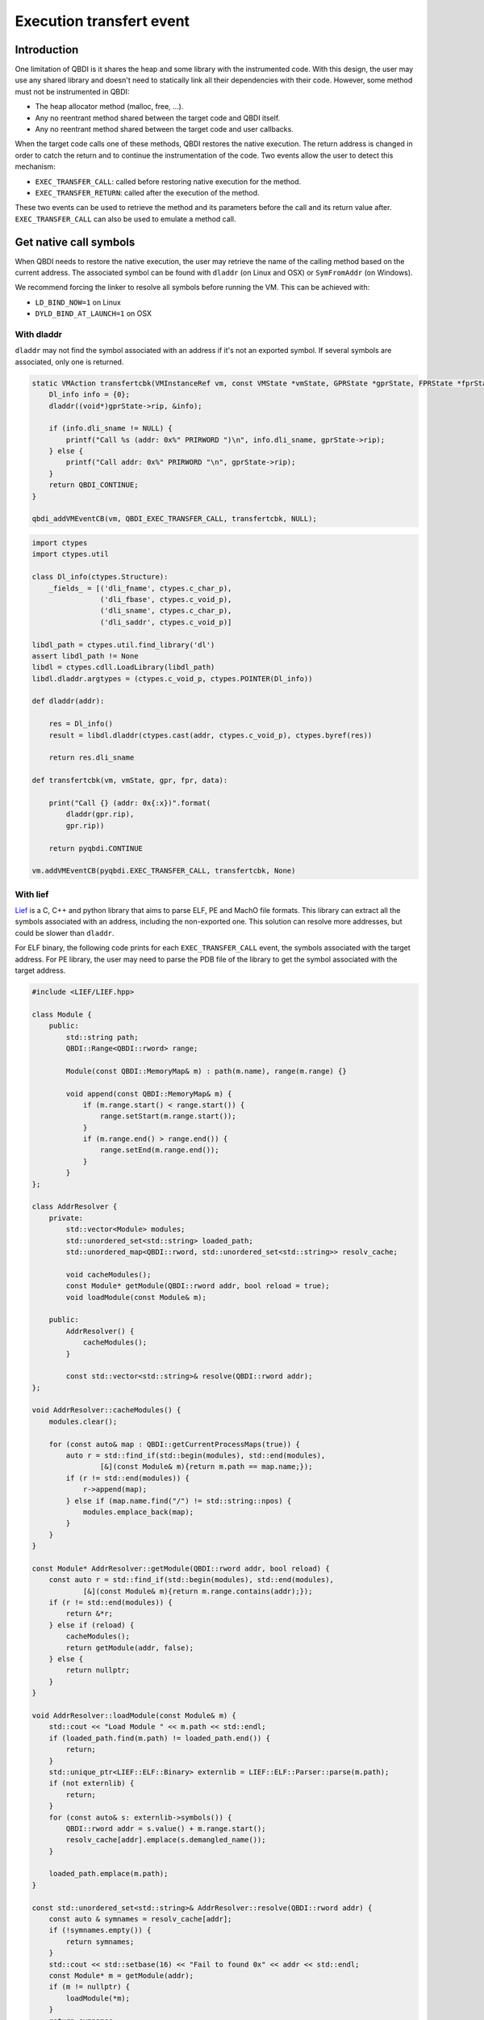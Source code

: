 Execution transfert event
=========================

Introduction
------------

One limitation of QBDI is it shares the heap and some library with the instrumented code.
With this design, the user may use any shared library and doesn't need to statically link all their
dependencies with their code. However, some method must not be instrumented in QBDI:

- The heap allocator method (malloc, free, ...).
- Any no reentrant method shared between the target code and QBDI itself.
- Any no reentrant method shared between the target code and user callbacks.

When the target code calls one of these methods, QBDI restores the native execution.
The return address is changed in order to catch the return and to continue the instrumentation of the
code. Two events allow the user to detect this mechanism:

- ``EXEC_TRANSFER_CALL``: called before restoring native execution for the method.
- ``EXEC_TRANSFER_RETURN``: called after the execution of the method.

These two events can be used to retrieve the method and its parameters before the call and its return value after.
``EXEC_TRANSFER_CALL`` can also be used to emulate a method call.


Get native call symbols
-----------------------

When QBDI needs to restore the native execution, the user may retrieve the name of the calling method
based on the current address. The associated symbol can be found with ``dladdr`` (on Linux and OSX) or ``SymFromAddr`` (on Windows).

We recommend forcing the linker to resolve all symbols before running the VM. This can be achieved with:

- ``LD_BIND_NOW=1`` on Linux
- ``DYLD_BIND_AT_LAUNCH=1`` on OSX


With dladdr
+++++++++++

``dladdr`` may not find the symbol associated with an address if it's not an exported symbol.
If several symbols are associated, only one is returned.

.. code:: c

    static VMAction transfertcbk(VMInstanceRef vm, const VMState *vmState, GPRState *gprState, FPRState *fprState, void *data) {
        Dl_info info = {0};
        dladdr((void*)gprState->rip, &info);

        if (info.dli_sname != NULL) {
            printf("Call %s (addr: 0x%" PRIRWORD ")\n", info.dli_sname, gprState->rip);
        } else {
            printf("Call addr: 0x%" PRIRWORD "\n", gprState->rip);
        }
        return QBDI_CONTINUE;
    }

    qbdi_addVMEventCB(vm, QBDI_EXEC_TRANSFER_CALL, transfertcbk, NULL);

.. code:: python

    import ctypes
    import ctypes.util

    class Dl_info(ctypes.Structure):
        _fields_ = [('dli_fname', ctypes.c_char_p),
                    ('dli_fbase', ctypes.c_void_p),
                    ('dli_sname', ctypes.c_char_p),
                    ('dli_saddr', ctypes.c_void_p)]

    libdl_path = ctypes.util.find_library('dl')
    assert libdl_path != None
    libdl = ctypes.cdll.LoadLibrary(libdl_path)
    libdl.dladdr.argtypes = (ctypes.c_void_p, ctypes.POINTER(Dl_info))

    def dladdr(addr):

        res = Dl_info()
        result = libdl.dladdr(ctypes.cast(addr, ctypes.c_void_p), ctypes.byref(res))

        return res.dli_sname

    def transfertcbk(vm, vmState, gpr, fpr, data):

        print("Call {} (addr: 0x{:x})".format(
            dladdr(gpr.rip),
            gpr.rip))

        return pyqbdi.CONTINUE

    vm.addVMEventCB(pyqbdi.EXEC_TRANSFER_CALL, transfertcbk, None)

With lief
+++++++++

`Lief <https://lief.quarkslab.com/>`_ is a C, C++ and python library
that aims to parse ELF, PE and MachO file formats. This library can
extract all the symbols associated with an address, including the non-exported one.
This solution can resolve more addresses, but could be slower than ``dladdr``.

For ELF binary, the following code prints for each ``EXEC_TRANSFER_CALL``
event, the symbols associated with the target address. For PE library, the user may
need to parse the PDB file of the library to get the symbol associated with the
target address.

.. code:: cpp

    #include <LIEF/LIEF.hpp>

    class Module {
        public:
            std::string path;
            QBDI::Range<QBDI::rword> range;

            Module(const QBDI::MemoryMap& m) : path(m.name), range(m.range) {}

            void append(const QBDI::MemoryMap& m) {
                if (m.range.start() < range.start()) {
                    range.setStart(m.range.start());
                }
                if (m.range.end() > range.end()) {
                    range.setEnd(m.range.end());
                }
            }
    };

    class AddrResolver {
        private:
            std::vector<Module> modules;
            std::unordered_set<std::string> loaded_path;
            std::unordered_map<QBDI::rword, std::unordered_set<std::string>> resolv_cache;

            void cacheModules();
            const Module* getModule(QBDI::rword addr, bool reload = true);
            void loadModule(const Module& m);

        public:
            AddrResolver() {
                cacheModules();
            }

            const std::vector<std::string>& resolve(QBDI::rword addr);
    };

    void AddrResolver::cacheModules() {
        modules.clear();

        for (const auto& map : QBDI::getCurrentProcessMaps(true)) {
            auto r = std::find_if(std::begin(modules), std::end(modules),
                    [&](const Module& m){return m.path == map.name;});
            if (r != std::end(modules)) {
                r->append(map);
            } else if (map.name.find("/") != std::string::npos) {
                modules.emplace_back(map);
            }
        }
    }

    const Module* AddrResolver::getModule(QBDI::rword addr, bool reload) {
        const auto r = std::find_if(std::begin(modules), std::end(modules),
                [&](const Module& m){return m.range.contains(addr);});
        if (r != std::end(modules)) {
            return &*r;
        } else if (reload) {
            cacheModules();
            return getModule(addr, false);
        } else {
            return nullptr;
        }
    }

    void AddrResolver::loadModule(const Module& m) {
        std::cout << "Load Module " << m.path << std::endl;
        if (loaded_path.find(m.path) != loaded_path.end()) {
            return;
        }
        std::unique_ptr<LIEF::ELF::Binary> externlib = LIEF::ELF::Parser::parse(m.path);
        if (not externlib) {
            return;
        }
        for (const auto& s: externlib->symbols()) {
            QBDI::rword addr = s.value() + m.range.start();
            resolv_cache[addr].emplace(s.demangled_name());
        }

        loaded_path.emplace(m.path);
    }

    const std::unordered_set<std::string>& AddrResolver::resolve(QBDI::rword addr) {
        const auto & symnames = resolv_cache[addr];
        if (!symnames.empty()) {
            return symnames;
        }
        std::cout << std::setbase(16) << "Fail to found 0x" << addr << std::endl;
        const Module* m = getModule(addr);
        if (m != nullptr) {
            loadModule(*m);
        }
        return symnames;
    }

    QBDI::VMAction transfertCBK(QBDI::VMInstanceRef vm, const QBDI::VMState* vmState, QBDI::GPRState* gprState, QBDI::FPRState* fprState, void* data) {
        const std::unordered_set<std::string>& r = static_cast<AddrResolver*>(data)->resolve(gprState->rip);

        if (r.empty()) {
            std::cout << std::setbase(16) << "Call addr: 0x" << gprState->rip << std::endl;
        } else {
            std::cout << "Call ";
            for (const auto& s: r) {
                std::cout << s << " ";
            }
            std::cout << std::setbase(16) << "(addr: 0x" << gprState->rip << ")" << std::endl;
        }
        return QBDI::CONTINUE;
    }

    AddrResolver data;
    vm->addVMEventCB(QBDI::EXEC_TRANSFER_CALL, transfertCBK, &data);



.. code:: python

    import lief
    import pyqbdi

    class Module:
        def __init__(self, module):
            self.name = module.name
            self.range = pyqbdi.Range(module.range.start, module.range.end)

        def append(self, module):
            assert module.name == self.name
            if module.range.start < self.range.start:
                self.range.start = module.range.start
            if self.range.end < module.range.end:
                self.range.end = module.range.end

    class AddrResolver:

        def __init__(self):
            self.lib_cache = []
            self.resolv_cache = {}
            self.map_cache = self.get_exec_maps()

        def get_exec_maps(self):
            maps = {}
            for m in pyqbdi.getCurrentProcessMaps(True):
                if m.name in maps:
                    maps[m.name].append(m)
                elif '/' in m.name:
                    maps[m.name] = Module(m)
            return maps

        def get_addr_maps(self, addr):
            for _, m in self.map_cache.items():
                if addr in m.range:
                    return m
            self.map_cache = self.get_exec_maps()
            for _, m in self.map_cache.items():
                if addr in m.range:
                    return m
            return None

        def load_lib(self, maps):
            if maps.name in self.lib_cache:
                return

            # use lief.PE or lief.MACO if not ELF file
            lib = lief.ELF.parse(maps.name)
            if lib is None:
                return

            for s in lib.symbols:
                addr = s.value + maps.range.start
                if addr in self.resolv_cache:
                    if s.name not in self.resolv_cache[addr]:
                        self.resolv_cache[addr].append(s.name)
                else:
                    self.resolv_cache[addr] = [s.name]

            self.lib_cache.append(maps.name)

        def get_names(self, addr):

            if addr in self.resolv_cache:
                return self.resolv_cache[addr]

            maps = self.get_addr_maps(addr)
            if maps == None:
                return []
            self.load_lib(maps)
            if addr in self.resolv_cache:
                return self.resolv_cache[addr]
            self.resolv_cache[addr] = []
            return []

    def transfertcbk(vm, vmState, gpr, fpr, data):

        f_names = data['resolver'].get_names(gpr.rip)
        if f_names != []:
            print("Call {} (addr: 0x{:x})".format(f_names, gpr.rip))
        else:
            print("Call addr: 0x{:x}".format(gpr.rip))

        return pyqbdi.CONTINUE

    ctx = {
        "resolver": AddrResolver(),
    }

    vm.addVMEventCB(pyqbdi.EXEC_TRANSFER_CALL, transfertcbk, ctx)

Using this snippet with PyQBDIPreload prints the libc calls.

.. code:: text

    $ python -m pyqbdipreload test.py ls
    Call ['__strrchr_avx2'] (addr: 0x7f2aed2a8330)
    Call ['setlocale', '__GI_setlocale'] (addr: 0x7f2aed17a7f0)
    Call ['bindtextdomain', '__bindtextdomain'] (addr: 0x7f2aed17e000)
    Call ['textdomain', '__textdomain'] (addr: 0x7f2aed1815f0)
    Call ['__cxa_atexit', '__GI___cxa_atexit'] (addr: 0x7f2aed1879b0)
    Call ['getopt_long'] (addr: 0x7f2aed22d3f0)
    Call ['getenv', '__GI_getenv'] (addr: 0x7f2aed186b20)
    Call ['getenv', '__GI_getenv'] (addr: 0x7f2aed186b20)
    Call ['getenv', '__GI_getenv'] (addr: 0x7f2aed186b20)
    Call ['getenv', '__GI_getenv'] (addr: 0x7f2aed186b20)
    Call ['getenv', '__GI_getenv'] (addr: 0x7f2aed186b20)
    Call ['isatty', '__isatty'] (addr: 0x7f2aed239250)
    Call ['ioctl', '__ioctl', '__GI_ioctl', '__GI___ioctl'] (addr: 0x7f2aed23d590)
    Call ['getenv', '__GI_getenv'] (addr: 0x7f2aed186b20)
    Call ['getenv', '__GI_getenv'] (addr: 0x7f2aed186b20)
    Call ['__errno_location', '__GI___errno_location'] (addr: 0x7f2aed16fde0)
    Call ['__libc_malloc', 'malloc', '__GI___libc_malloc', '__malloc'] (addr: 0x7f2aed1d3320)
    Call ['__memcpy_avx_unaligned', '__memmove_avx_unaligned'] (addr: 0x7f2aed2ab4a0)
    Call ['__errno_location', '__GI___errno_location'] (addr: 0x7f2aed16fde0)
    Call ['__libc_malloc', 'malloc', '__GI___libc_malloc', '__malloc'] (addr: 0x7f2aed1d3320)
    Call ['__memcpy_avx_unaligned', '__memmove_avx_unaligned'] (addr: 0x7f2aed2ab4a0)
    Call ['getenv', '__GI_getenv'] (addr: 0x7f2aed186b20)
    ....
